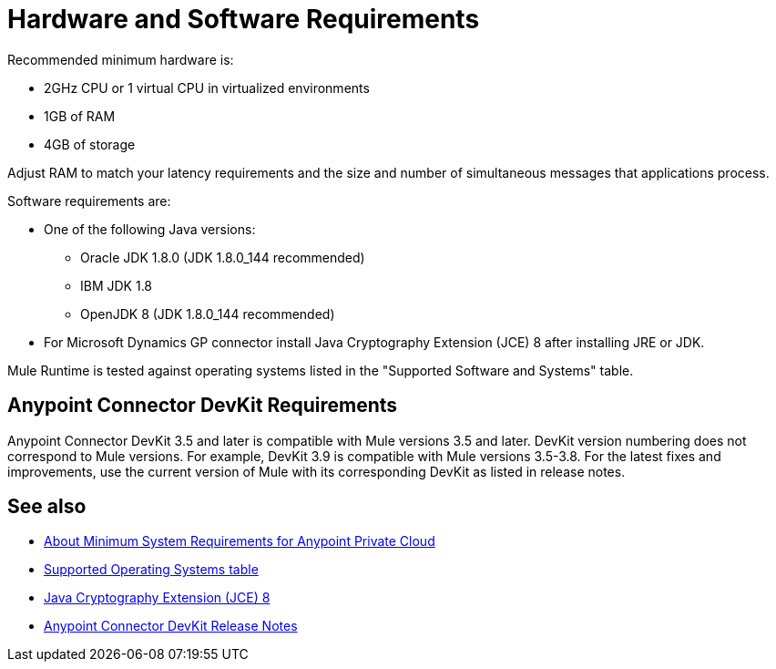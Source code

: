 = Hardware and Software Requirements
:keywords: mule, requirements, jdk, installation, jre

Recommended minimum hardware is:

* 2GHz CPU or 1 virtual CPU in virtualized environments
* 1GB of RAM
* 4GB of storage

Adjust RAM to match your latency requirements and the size and number of simultaneous messages that applications process.

Software requirements are:

* One of the following Java versions:
+
** Oracle JDK 1.8.0 (JDK 1.8.0_144 recommended)
** IBM JDK 1.8
** OpenJDK 8 (JDK 1.8.0_144 recommended)
+
* For Microsoft Dynamics GP connector install Java Cryptography Extension (JCE) 8 after installing JRE or JDK.

Mule Runtime is tested against operating systems listed in the "Supported Software and Systems" table.

== Anypoint Connector DevKit Requirements

Anypoint Connector DevKit 3.5 and later is compatible with
Mule versions 3.5 and later. DevKit version numbering
does not correspond to Mule versions. For example, DevKit 3.9 is
compatible with Mule versions 3.5-3.8. For the latest fixes and improvements, use the current version of Mule with its corresponding DevKit as listed in release notes.

== See also

* link:/anypoint-private-cloud/v/1.5/system-requirements[About Minimum System Requirements for Anypoint Private Cloud]
* link:/mule-user-guide/v/3.9/supported-sw-and-systems#supported-operating-systems[Supported Operating Systems table]
* link:http://www.oracle.com/technetwork/java/javase/downloads/jce8-download-2133166.html[Java Cryptography Extension (JCE) 8]
* link:/release-notes/anypoint-connector-devkit-release-notes[Anypoint Connector DevKit Release Notes]
